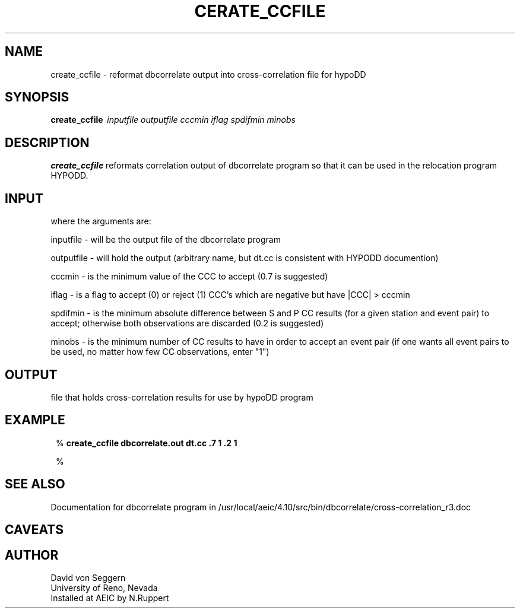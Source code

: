 .TH CERATE_CCFILE 1 "$Date: 2009-02-19 22:48:28 $"
.SH NAME
create_ccfile \- reformat dbcorrelate output into cross-correlation file for hypoDD 
.SH SYNOPSIS
.nf
\fBcreate_ccfile \fP\ \fIinputfile\fP \fIoutputfile\fP \fIcccmin\fP \fIiflag\fP \fIspdifmin\fP \fIminobs\fP
.fi
.SH DESCRIPTION
\fBcreate_ccfile\fP reformats correlation output of dbcorrelate program so that it can be used in the relocation program HYPODD.
.SH INPUT
.nf
 where the arguments are:
 
inputfile - will be the output file of the dbcorrelate program 

outputfile - will hold the output (arbitrary name, but dt.cc is consistent with HYPODD documention)

cccmin - is the minimum value of the CCC to accept (0.7 is suggested)

iflag - is a flag to accept (0) or reject (1) CCC's which are negative but have |CCC| > cccmin

spdifmin - is the minimum absolute difference between S and P CC results (for a given station and event pair) to accept; otherwise both observations are discarded (0.2 is suggested)

minobs - is the minimum number of CC results to have in order to accept an event pair (if one wants all event pairs to be used, no matter how few CC observations, enter "1")

.fi
.SH OUTPUT
.nf
 file that holds cross-correlation results for use by hypoDD program
.fi
.SH EXAMPLE
.ft CW
.in 2c
.nf

%\fB create_ccfile dbcorrelate.out dt.cc .7 1 .2 1 \fP


%\fB \fP

.fi
.in
.ft R
.SH "SEE ALSO"
.nf
Documentation for dbcorrelate program in /usr/local/aeic/4.10/src/bin/dbcorrelate/cross-correlation_r3.doc
.fi
.SH CAVEATS
.nf
.fi
.SH AUTHOR
.nf
David von Seggern
University of Reno, Nevada
Installed at AEIC by N.Ruppert
.fi
.\" $Id: create_ccfile.1,v 1.2 2009-02-19 22:48:28 natasha Exp $
